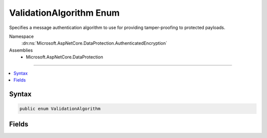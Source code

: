 

ValidationAlgorithm Enum
========================






Specifies a message authentication algorithm to use for providing tamper-proofing
to protected payloads.


Namespace
    :dn:ns:`Microsoft.AspNetCore.DataProtection.AuthenticatedEncryption`
Assemblies
    * Microsoft.AspNetCore.DataProtection

----

.. contents::
   :local:









Syntax
------

.. code-block:: csharp

    public enum ValidationAlgorithm








.. dn:enumeration:: Microsoft.AspNetCore.DataProtection.AuthenticatedEncryption.ValidationAlgorithm
    :hidden:

.. dn:enumeration:: Microsoft.AspNetCore.DataProtection.AuthenticatedEncryption.ValidationAlgorithm

Fields
------

.. dn:enumeration:: Microsoft.AspNetCore.DataProtection.AuthenticatedEncryption.ValidationAlgorithm
    :noindex:
    :hidden:

    
    .. dn:field:: Microsoft.AspNetCore.DataProtection.AuthenticatedEncryption.ValidationAlgorithm.HMACSHA256
    
        
    
        
        The HMAC algorithm (RFC 2104) using the SHA-256 hash function (FIPS 180-4).
    
        
        :rtype: Microsoft.AspNetCore.DataProtection.AuthenticatedEncryption.ValidationAlgorithm
    
        
        .. code-block:: csharp
    
            HMACSHA256 = 0
    
    .. dn:field:: Microsoft.AspNetCore.DataProtection.AuthenticatedEncryption.ValidationAlgorithm.HMACSHA512
    
        
    
        
        The HMAC algorithm (RFC 2104) using the SHA-512 hash function (FIPS 180-4).
    
        
        :rtype: Microsoft.AspNetCore.DataProtection.AuthenticatedEncryption.ValidationAlgorithm
    
        
        .. code-block:: csharp
    
            HMACSHA512 = 1
    

